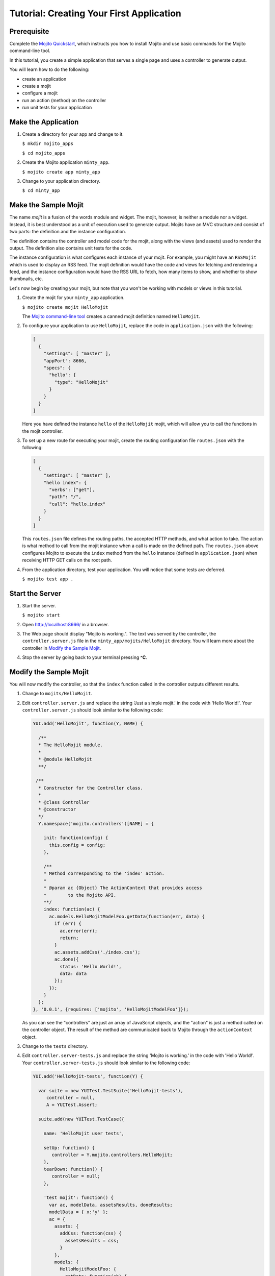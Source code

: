 =========================================
Tutorial: Creating Your First Application
=========================================

Prerequisite
############

Complete the `Mojito Quickstart <../quickstart>`_, which instructs you
how to install Mojito and use basic commands for the Mojito command-line tool.


In this tutorial, you create a simple application that serves a single page and uses a controller to generate output. 

You will learn how to do the following:

- create an application
- create a mojit
- configure a mojit
- run an action (method) on the controller
- run unit tests for your application


Make the Application
####################

#. Create a directory for your app and change to it.

   ``$ mkdir mojito_apps``

   ``$ cd mojito_apps``

#. Create the Mojito application  ``minty_app``.

   ``$ mojito create app minty_app``

#. Change to your application directory.

   ``$ cd minty_app``

Make the Sample Mojit
#####################

The name *mojit* is a fusion of the words module and widget. The mojit, however, is neither a module nor a widget. Instead, it is best understood as 
a unit of execution used to generate output. Mojits have an MVC structure and consist of two parts: the definition and the instance configuration.

The definition contains the controller and model code for the mojit, along with the views (and assets) used to render the output. The definition also 
contains unit tests for the code.

The instance configuration is what configures each instance of your mojit. For example, you might have an ``RSSMojit`` which is used to display an 
RSS feed. The mojit definition would have the code and views for fetching and rendering a feed, and the instance configuration would have the RSS URL 
to fetch, how many items to show, and whether to show thumbnails, etc.

Let's now begin by creating your mojit, but note that you won't be working with models or views in this tutorial.

#. Create the mojit for your ``minty_app`` application.

   ``$ mojito create mojit HelloMojit``

   The `Mojito command-line tool <../reference/mojito_cmdline.html>`_ creates a canned mojit definition named ``HelloMojit``.

#. To configure your application to use ``HelloMojit``, replace the code in ``application.json`` with the following:

   .. code-block:: javascript

      [
        {
          "settings": [ "master" ],
          "appPort": 8666,
          "specs": {
            "hello": {
              "type": "HelloMojit"
            }
          }
        }
      ]

   Here you have defined the instance ``hello`` of the ``HelloMojit`` mojit, which will allow you to call the functions in the mojit controller.

#. To set up a new route for executing your mojit, create the routing configuration file ``routes.json`` with the following:

   .. code-block:: javascript

      [
        {
          "settings": [ "master" ],
          "hello index": {
            "verbs": ["get"],
            "path": "/",
            "call": "hello.index"
          }
        }
      ]

   This ``routes.json`` file defines the routing paths, the accepted HTTP methods, and what action to take. 
   The action is what method to call from the mojit instance when a call is made on the defined path. 
   The ``routes.json`` above configures Mojito to execute the ``index`` method from the ``hello`` 
   instance (defined in ``application.json``) when receiving HTTP GET calls on the root path.

#. From the application directory, test your application. You will notice that some tests are deferred.

   ``$ mojito test app .``

Start the Server
################

#. Start the server.

   ``$ mojito start``

#. Open http://localhost:8666/ in a browser.

#. The Web page should display "Mojito is working.". The text was served by the controller, the ``controller.server.js`` file in the ``minty_app/mojits/HelloMojit`` directory. You will learn more about the controller in `Modify the Sample Mojit`_.

#. Stop the server by going back to your terminal pressing **^C**.


.. _first_app-modify_mojit:

Modify the Sample Mojit
#######################

You will now modify the controller, so that the ``index`` function called in the controller outputs different results.

#. Change to ``mojits/HelloMojit``.

#. Edit ``controller.server.js`` and replace the string 'Just a simple mojit.' in the code with 'Hello World!'. Your ``controller.server.js`` should look similar to the following code:

   .. code-block:: javascript

      YUI.add('HelloMojit', function(Y, NAME) {

        /**
        * The HelloMojit module.
        *
        * @module HelloMojit
        **/

       /**
        * Constructor for the Controller class.
        *
        * @class Controller
        * @constructor
        */
        Y.namespace('mojito.controllers')[NAME] = {   

          init: function(config) {
            this.config = config;
          },

          /**
          * Method corresponding to the 'index' action.
          *
          * @param ac {Object} The ActionContext that provides access
          *        to the Mojito API.
          **/
          index: function(ac) {
            ac.models.HelloMojitModelFoo.getData(function(err, data) {
              if (err) {
                ac.error(err);
                return;
              }
              ac.assets.addCss('./index.css');
              ac.done({
                status: 'Hello World!',
                data: data
              });
            });
          }
        };
      }, '0.0.1', {requires: ['mojito', 'HelloMojitModelFoo']});


   As you can see the "controllers" are just an array of JavaScript objects, and the "action" is just a method called on the controller object. 
   The result of the method are communicated back to Mojito through the ``actionContext`` object. 

#. Change to the ``tests`` directory.

#. Edit ``controller.server-tests.js`` and replace the string 'Mojito is working.' in the code with 'Hello World!'. Your ``controller.server-tests.js`` should look similar to the  following code:

   .. code-block:: javascript

      YUI.add('HelloMojit-tests', function(Y) {

        var suite = new YUITest.TestSuite('HelloMojit-tests'),
           controller = null,
           A = YUITest.Assert;

        suite.add(new YUITest.TestCase({

          name: 'HelloMojit user tests',

          setUp: function() {
             controller = Y.mojito.controllers.HelloMojit;
          },
          tearDown: function() {
             controller = null;
          },

          'test mojit': function() {
            var ac, modelData, assetsResults, doneResults;
            modelData = { x:'y' };
            ac = {
              assets: {
                addCss: function(css) {
                  assetsResults = css;
                }
              },
              models: {
                HelloMojitModelFoo: {
                  getData: function(cb) {
                    cb(null, modelData);
                  }
                }
              },
              done: function(data) {
                doneResults = data;
              }
            };
            A.isNotNull(controller);
            A.isFunction(controller.index);
            controller.index(ac);
            A.areSame('./index.css', assetsResults);
            A.isObject(doneResults);
            A.areSame('Hello World!', doneResults.status);
            A.areSame('{"x":"y"}', doneResults.data);
          }

        }));

        YUITest.TestRunner.add(suite);

      }, '0.0.1', {requires: ['mojito-test', 'HelloMojit']});

   Mojito has the unit test given in ``controller.server-tests.js`` confirms that the output from the action index is the same as the 
   string given in the assert statement.

#. From the application directory, run the application test.

   ``$ mojito test app .``

#. Restart the server and reopen http://localhost:8666/ in a browser to see the text "Hello World!"

#. Congratulations, now go try our `code examples <../code_exs/>`_ or check out the `Mojito Documentation <../>`_.

